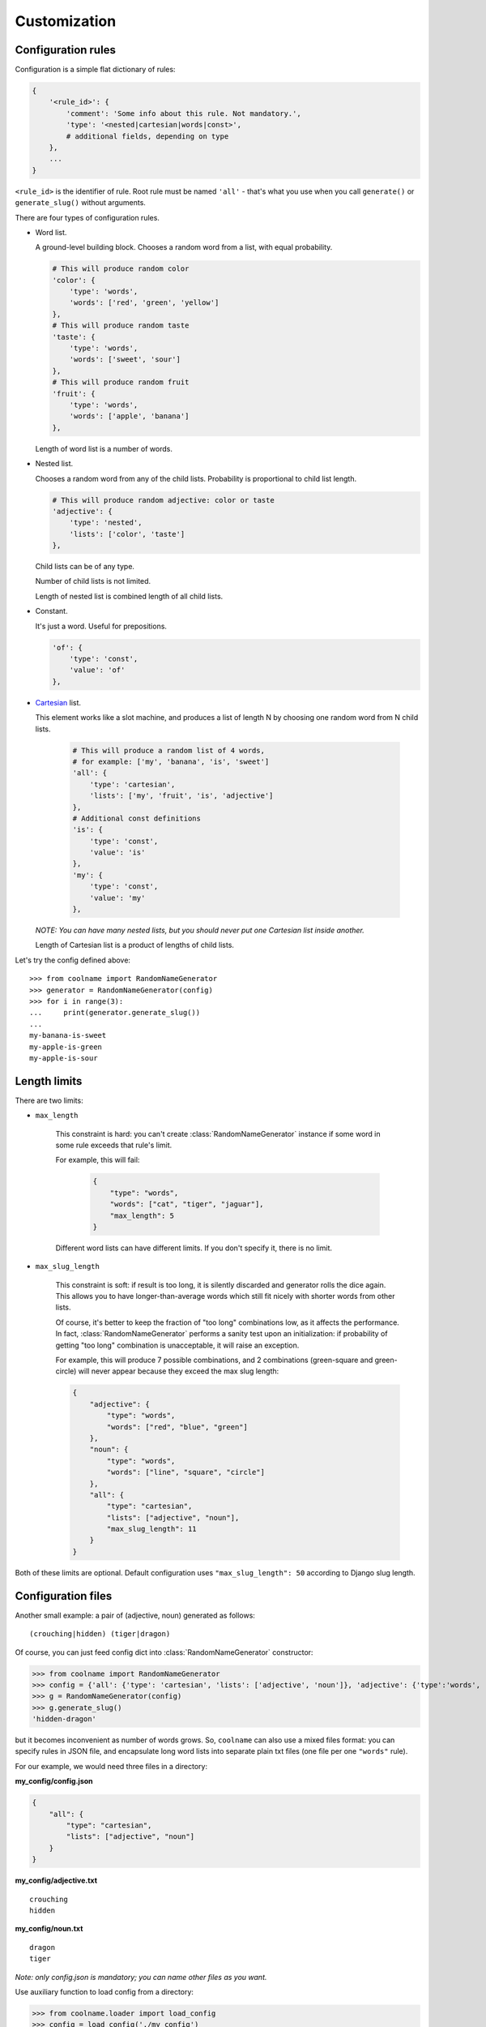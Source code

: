 =============
Customization
=============

Configuration rules
===================

Configuration is a simple flat dictionary of rules:

.. code-block:: python

    {
        '<rule_id>': {
            'comment': 'Some info about this rule. Not mandatory.',
            'type': '<nested|cartesian|words|const>',
            # additional fields, depending on type
        },
        ...
    }

``<rule_id>`` is the identifier of rule. Root rule must be named ``'all'`` - that's what you use
when you call ``generate()`` or ``generate_slug()`` without arguments.

There are four types of configuration rules.

* Word list.

  A ground-level building block. Chooses a random word from a list,
  with equal probability.

  .. code-block:: python

      # This will produce random color
      'color': {
          'type': 'words',
          'words': ['red', 'green', 'yellow']
      },
      # This will produce random taste
      'taste': {
          'type': 'words',
          'words': ['sweet', 'sour']
      },
      # This will produce random fruit
      'fruit': {
          'type': 'words',
          'words': ['apple', 'banana']
      },

  Length of word list is a number of words.

* Nested list.

  Chooses a random word from any of the child lists.
  Probability is proportional to child list length.

  .. code-block:: python

      # This will produce random adjective: color or taste
      'adjective': {
          'type': 'nested',
          'lists': ['color', 'taste']
      },

  Child lists can be of any type.

  Number of child lists is not limited.

  Length of nested list is combined length of all child lists.

* Constant.

  It's just a word. Useful for prepositions.

  .. code-block:: python

      'of': {
          'type': 'const',
          'value': 'of'
      },

* Cartesian_ list.

  This element works like a slot machine, and produces a list of length N
  by choosing one random word from N child lists.

    .. code-block:: python

      # This will produce a random list of 4 words,
      # for example: ['my', 'banana', 'is', 'sweet']
      'all': {
          'type': 'cartesian',
          'lists': ['my', 'fruit', 'is', 'adjective']
      },
      # Additional const definitions
      'is': {
          'type': 'const',
          'value': 'is'
      },
      'my': {
          'type': 'const',
          'value': 'my'
      },

  *NOTE: You can have many nested lists, but you should never
  put one Cartesian list inside another.*

  Length of Cartesian list is a product of lengths of child lists.

Let's try the config defined above:
::

    >>> from coolname import RandomNameGenerator
    >>> generator = RandomNameGenerator(config)
    >>> for i in range(3):
    ...     print(generator.generate_slug())
    ...
    my-banana-is-sweet
    my-apple-is-green
    my-apple-is-sour

.. _Cartesian: https://en.wikipedia.org/wiki/Cartesian_product

Length limits
=============

There are two limits:

* ``max_length``

    This constraint is hard: you can't create :class:`RandomNameGenerator` instance
    if some word in some rule exceeds that rule's limit.

    For example, this will fail:

        .. code-block:: json

            {
                "type": "words",
                "words": ["cat", "tiger", "jaguar"],
                "max_length": 5
            }

    Different word lists can have different limits.
    If you don't specify it, there is no limit.

* ``max_slug_length``

    This constraint is soft: if result is too long, it is silently discarded
    and generator rolls the dice again.
    This allows you to have longer-than-average words which
    still fit nicely with shorter words from other lists.

    Of course, it's better to keep the fraction of "too long" combinations low,
    as it affects the performance. In fact, :class:`RandomNameGenerator` performs
    a sanity test upon an initialization: if probability of getting "too long" combination
    is unacceptable, it will raise an exception.

    For example, this will produce 7 possible combinations,
    and 2 combinations (green-square and green-circle) will never appear
    because they exceed the max slug length:

    .. code-block:: json

        {
            "adjective": {
                "type": "words",
                "words": ["red", "blue", "green"]
            },
            "noun": {
                "type": "words",
                "words": ["line", "square", "circle"]
            },
            "all": {
                "type": "cartesian",
                "lists": ["adjective", "noun"],
                "max_slug_length": 11
            }
        }

Both of these limits are optional. Default configuration uses ``"max_slug_length": 50``
according to Django slug length.

Configuration files
===================

Another small example: a pair of (adjective, noun) generated as follows: ::

    (crouching|hidden) (tiger|dragon)

Of course, you can just feed config dict into :class:`RandomNameGenerator` constructor:

>>> from coolname import RandomNameGenerator
>>> config = {'all': {'type': 'cartesian', 'lists': ['adjective', 'noun']}, 'adjective': {'type':'words', 'words':['crouching','hidden']}, 'noun': {'type': 'words', 'words': ['tiger', 'dragon']}}
>>> g = RandomNameGenerator(config)
>>> g.generate_slug()
'hidden-dragon'

but it becomes inconvenient as number of words grows. So, ``coolname`` can also use a mixed files format:
you can specify rules in JSON file, and encapsulate long word lists into separate plain txt files
(one file per one ``"words"`` rule).

For our example, we would need three files in a directory:

**my_config/config.json**

.. code-block:: json

    {
        "all": {
            "type": "cartesian",
            "lists": ["adjective", "noun"]
        }
    }

**my_config/adjective.txt** ::

    crouching
    hidden

**my_config/noun.txt** ::

    dragon
    tiger

*Note: only config.json is mandatory; you can name other files as you want.*

Use auxiliary function to load config from a directory:

>>> from coolname.loader import load_config
>>> config = load_config('./my_config')

That's all! Now loaded config contains all the same rules and we can create a generator object:

>>> config
{'adjective': {'words': ['crouching', 'hidden'], 'type': 'words'}, 'noun': {'words': ['dragon', 'tiger'], 'type': 'words'}, 'all': {'lists': ['adjective', 'noun'], 'type': 'cartesian'}}
>>> g = RandomNameGenerator(config)
>>> g.generate_slug()
'hidden-tiger'

Text files format
-----------------

Basic format is simple: ::

    # comment
    word
    word  # inline comment

    # blank lines are OK
    word

You can also specify options like this: ::

    max_length = 13

Which is equivalent to adding the same option in config dictionary:

.. code-block:: json

    {
        "type": "words",
        "words": [...],
        "max_length": 13
    }

Options must be specified **before** words.

Unicode support
===============

Unicode is fully supported. Just use UTF-8 for the configuration files.

